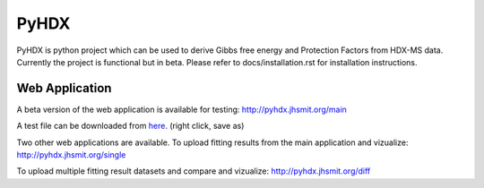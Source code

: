 =====
PyHDX
=====

.. raw:: html

    <img src="images/PyHDX_rgb.png" width="800" />

PyHDX is python project which can be used to derive Gibbs free energy and Protection Factors from HDX-MS data.
Currently the project is functional but in beta. Please refer to docs/installation.rst for installation instructions.

Web Application
===============

A beta version of the web application is available for testing:
http://pyhdx.jhsmit.org/main

A test file can be downloaded from `here <https://raw.githubusercontent.com/Jhsmit/PyHDX/master/tests/test_data/ecSecB_apo.csv>`_. (right click, save as)


Two other web applications are available.
To upload fitting results from the main application and vizualize: 
http://pyhdx.jhsmit.org/single

To upload multiple fitting result datasets and compare and vizualize:
http://pyhdx.jhsmit.org/diff
